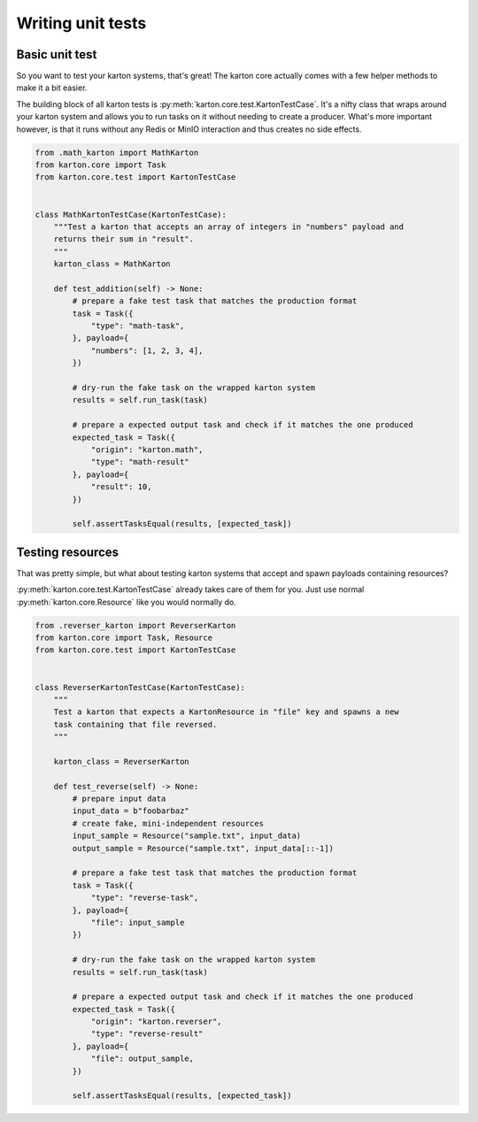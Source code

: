 Writing unit tests
==================

Basic unit test
---------------

So you want to test your karton systems, that's great! The karton core actually comes with a few helper methods to make it a bit easier.

The building block of all karton tests is :py:meth:`karton.core.test.KartonTestCase`.
It's a nifty class that wraps around your karton system and allows you to run tasks on it without needing to create a producer.
What's more important however, is that it runs without any Redis or MinIO interaction and thus creates no side effects.

.. code-block:: python

    from .math_karton import MathKarton
    from karton.core import Task
    from karton.core.test import KartonTestCase


    class MathKartonTestCase(KartonTestCase):
        """Test a karton that accepts an array of integers in "numbers" payload and
        returns their sum in "result".
        """
        karton_class = MathKarton

        def test_addition(self) -> None:
            # prepare a fake test task that matches the production format
            task = Task({
                "type": "math-task",
            }, payload={
                "numbers": [1, 2, 3, 4],
            })

            # dry-run the fake task on the wrapped karton system
            results = self.run_task(task)

            # prepare a expected output task and check if it matches the one produced
            expected_task = Task({
                "origin": "karton.math",
                "type": "math-result"
            }, payload={
                "result": 10,
            })

            self.assertTasksEqual(results, [expected_task])

Testing resources
-----------------

That was pretty simple, but what about testing karton systems that accept and spawn payloads containing resources?

:py:meth:`karton.core.test.KartonTestCase` already takes care of them for you. Just use normal :py:meth:`karton.core.Resource` like you would normally do.


.. code-block:: python

    from .reverser_karton import ReverserKarton
    from karton.core import Task, Resource
    from karton.core.test import KartonTestCase


    class ReverserKartonTestCase(KartonTestCase):
        """
        Test a karton that expects a KartonResource in "file" key and spawns a new
        task containing that file reversed.
        """

        karton_class = ReverserKarton

        def test_reverse(self) -> None:
            # prepare input data
            input_data = b"foobarbaz"
            # create fake, mini-independent resources
            input_sample = Resource("sample.txt", input_data)
            output_sample = Resource("sample.txt", input_data[::-1])

            # prepare a fake test task that matches the production format
            task = Task({
                "type": "reverse-task",
            }, payload={
                "file": input_sample
            })

            # dry-run the fake task on the wrapped karton system
            results = self.run_task(task)

            # prepare a expected output task and check if it matches the one produced
            expected_task = Task({
                "origin": "karton.reverser",
                "type": "reverse-result"
            }, payload={
                "file": output_sample,
            })

            self.assertTasksEqual(results, [expected_task])
